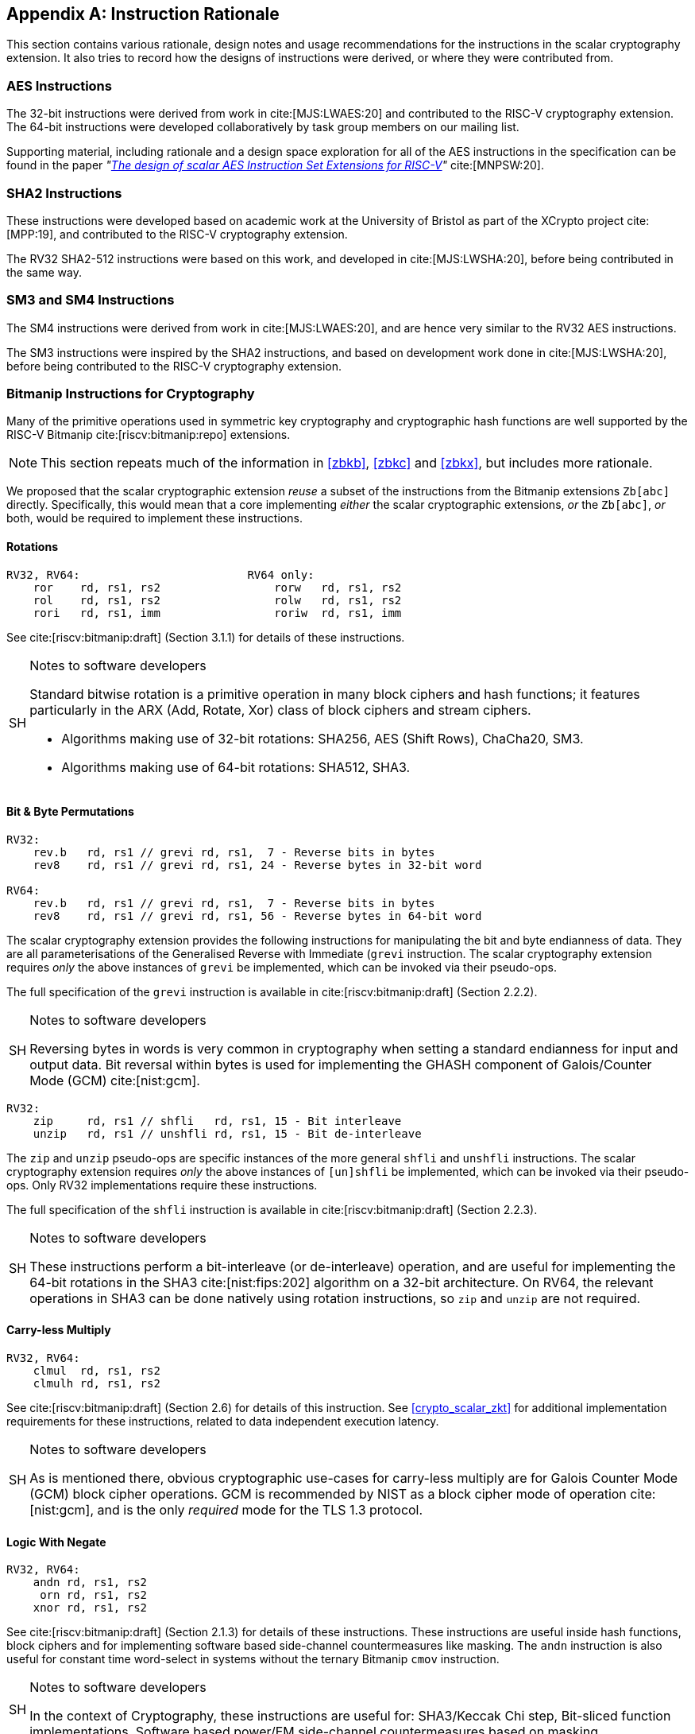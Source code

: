 [appendix]
[[crypto_scalar_appx_rationale]]
== Instruction Rationale

This section contains various rationale, design notes and usage
recommendations for the instructions in the scalar cryptography
extension. It also tries to record how the designs of instructions were
derived, or where they were contributed from.

=== AES Instructions

The 32-bit instructions were derived from work in cite:[MJS:LWAES:20] and
contributed to the RISC-V cryptography extension.
The 64-bit instructions were developed collaboratively by task group
members on our mailing list.

Supporting material, including rationale and a design space exploration
for all of the AES instructions in the specification can be found in the paper
_"link:https://doi.org/10.46586/tches.v2021.i1.109-136[The design of scalar AES Instruction Set Extensions for RISC-V]"_ cite:[MNPSW:20].


=== SHA2 Instructions

These instructions were developed based on academic
work at the University of Bristol as part of the XCrypto project
cite:[MPP:19], and contributed to the RISC-V cryptography extension.

The RV32 SHA2-512 instructions were based on this work, and developed
in cite:[MJS:LWSHA:20], before being contributed in the same way.

=== SM3 and SM4 Instructions

The SM4 instructions were derived from work in cite:[MJS:LWAES:20], and
are hence very similar to the RV32 AES instructions.

The SM3 instructions were inspired by the SHA2 instructions, and
based on development work done in cite:[MJS:LWSHA:20], before being
contributed to the RISC-V cryptography extension.

[[crypto_scalar_zkb]]
=== Bitmanip Instructions for Cryptography

Many of the primitive operations used in symmetric key cryptography
and cryptographic hash functions are well supported by the
RISC-V Bitmanip cite:[riscv:bitmanip:repo] extensions.

NOTE: This section repeats much of the information in
<<zbkb>>,
<<zbkc>>
and
<<zbkx>>,
but includes more rationale.

We proposed that the scalar cryptographic extension _reuse_ a
subset of the instructions from the Bitmanip extensions `Zb[abc]` directly.
Specifically, this would mean that
a core implementing
_either_
the scalar cryptographic extensions,
_or_
the `Zb[abc]`,
_or_
both,
would be required to implement these instructions.

==== Rotations

----
RV32, RV64:                         RV64 only:
    ror    rd, rs1, rs2                 rorw   rd, rs1, rs2
    rol    rd, rs1, rs2                 rolw   rd, rs1, rs2
    rori   rd, rs1, imm                 roriw  rd, rs1, imm
----

See cite:[riscv:bitmanip:draft] (Section 3.1.1) for details of
these instructions.

.Notes to software developers
[NOTE,caption="SH"]
====
Standard bitwise rotation is a primitive operation in many block ciphers
and hash functions; it features particularly in the ARX (Add, Rotate, Xor)
class of block ciphers and stream ciphers.

* Algorithms making use of 32-bit rotations:
  SHA256, AES (Shift Rows), ChaCha20, SM3.
* Algorithms making use of 64-bit rotations:
  SHA512, SHA3.
====


==== Bit & Byte Permutations

----
RV32:
    rev.b   rd, rs1 // grevi rd, rs1,  7 - Reverse bits in bytes
    rev8    rd, rs1 // grevi rd, rs1, 24 - Reverse bytes in 32-bit word

RV64:
    rev.b   rd, rs1 // grevi rd, rs1,  7 - Reverse bits in bytes
    rev8    rd, rs1 // grevi rd, rs1, 56 - Reverse bytes in 64-bit word
----

The scalar cryptography extension provides the following instructions for
manipulating the bit and byte endianness of data.
They are all parameterisations of the Generalised Reverse with Immediate
(`grevi` instruction.
The scalar cryptography extension requires _only_ the above instances
of `grevi` be implemented, which can be invoked via their pseudo-ops.

The full specification of the `grevi` instruction is available in
cite:[riscv:bitmanip:draft] (Section 2.2.2).

.Notes to software developers
[NOTE,caption="SH"]
====
Reversing bytes in words is very common in cryptography when setting a
standard endianness for input and output data.
Bit reversal within bytes is used for implementing the GHASH component
of Galois/Counter Mode (GCM) cite:[nist:gcm].
====

----
RV32:
    zip     rd, rs1 // shfli   rd, rs1, 15 - Bit interleave
    unzip   rd, rs1 // unshfli rd, rs1, 15 - Bit de-interleave
----

The `zip` and `unzip` pseudo-ops are specific instances of
the more general `shfli` and `unshfli` instructions.
The scalar cryptography extension requires _only_ the above instances
of `[un]shfli` be implemented, which can be invoked via their
pseudo-ops.
Only RV32 implementations require these instructions.

The full specification of the `shfli` instruction is available in
cite:[riscv:bitmanip:draft] (Section 2.2.3).

.Notes to software developers
[NOTE,caption="SH"]
====
These instructions perform a bit-interleave (or de-interleave) operation, and
are useful for implementing the 64-bit rotations in the
SHA3 cite:[nist:fips:202] algorithm on
a 32-bit architecture.
On RV64, the relevant operations in SHA3 can be done natively using
rotation instructions, so `zip` and `unzip` are not required.
====


==== Carry-less Multiply

----
RV32, RV64:
    clmul  rd, rs1, rs2
    clmulh rd, rs1, rs2
----

See cite:[riscv:bitmanip:draft] (Section 2.6) for details of
this instruction.
See <<crypto_scalar_zkt>> for additional implementation
requirements for these instructions, related to data independent
execution latency.

.Notes to software developers
[NOTE,caption="SH"]
====
As is mentioned there, obvious cryptographic use-cases for carry-less
multiply are for Galois Counter Mode (GCM) block cipher operations.
GCM is recommended by NIST as a block cipher mode of operation
cite:[nist:gcm], and is the only _required_ mode for the TLS 1.3
protocol.
====

==== Logic With Negate

----
RV32, RV64:
    andn rd, rs1, rs2
     orn rd, rs1, rs2
    xnor rd, rs1, rs2
----

See cite:[riscv:bitmanip:draft] (Section 2.1.3) for details of
these instructions.
These instructions are useful inside hash functions, block ciphers and
for implementing software based side-channel countermeasures like masking.
The `andn` instruction is also useful for constant time word-select
in systems without the ternary Bitmanip `cmov` instruction.

.Notes to software developers
[NOTE,caption="SH"]
====
In the context of Cryptography, these instructions are useful for:
SHA3/Keccak Chi step,
Bit-sliced function implementations,
Software based power/EM side-channel countermeasures based on masking.
====

==== Packing

----
RV32, RV64:                         RV64: 
    pack   rd, rs1, rs2                 packw  rd, rs1, rs2
    packh  rd, rs1, rs2
----

See cite:[riscv:bitmanip:draft] (Section 2.1.4) for details of
these instructions.

.Notes to software developers
[NOTE,caption="SH"]
====
The `pack*` instructions are
useful for re-arranging halfwords within words, and
generally getting data into the right shape prior to applying transforms.
This is particularly useful for cryptographic algorithms which pass inputs
around as (potentially un-aligned) byte strings, but can operate on words
made out of those byte strings.
This occurs (for example) in AES when loading blocks and keys (which may not
be word aligned) into registers to perform the round functions.
====


==== Crossbar Permutation Instructions

----
RV32, RV64:
    xperm.n rd, rs1, rs2
    xperm.b rd, rs1, rs2
----

See cite:[riscv:bitmanip:draft] (Section 2.2.4) for a complete
description of this instruction.

The `xperm.n` instruction operates on nibbles.
`GPR[rs1]` contains a vector of `XLEN/4` 4-bit elements.
`GPR[rs2]` contains a vector of `XLEN/4` 4-bit indexes.
The result is each element in `GPR[rs2]` replaced by the indexed element
in `GPR[rs1]`, or zero if the index into `GPR[rs2]` is out of bounds.

The `xperm.b` instruction operates on bytes.
`GPR[rs1]` contains a vector of `XLEN/8` 8-bit elements.
`GPR[rs2]` contains a vector of `XLEN/8` 8-bit indexes.
The result is each element in `GPR[rs2]` replaced by the indexed element
in `GPR[rs1]`, or zero if the index into `GPR[rs2]` is out of bounds.

.Notes to software developers
[NOTE,caption="SH"]
====
The instruction can be used to implement arbitrary bit
permutations.
For cryptography, they can accelerate bit-sliced implementations,
permutation layers of block ciphers, masking based countermeasures
and SBox operations.

Lightweight block ciphers using 4-bit SBoxes include:
PRESENT cite:[block:present],
Rectangle cite:[block:rectangle],
GIFT cite:[block:gift],
Twine cite:[block:twine],
Skinny, MANTIS cite:[block:skinny],
Midori cite:[block:midori].

National ciphers using 8-bit SBoxes include:
Camellia cite:[block:camellia] (Japan), 
Aria cite:[block:aria] (Korea),
AES cite:[nist:fips:197] (USA, Belgium),
SM4 cite:[gbt:sm4] (China)
Kuznyechik (Russia).

All of these SBoxes can be implemented efficiently, in constant
time, using the `xperm.b` instruction
footnote:l[link:http://svn.clairexen.net/handicraft/2020/lut4perm/demo02.cc[]].
Note that this technique is also suitable for masking based
side-channel countermeasures.
====

